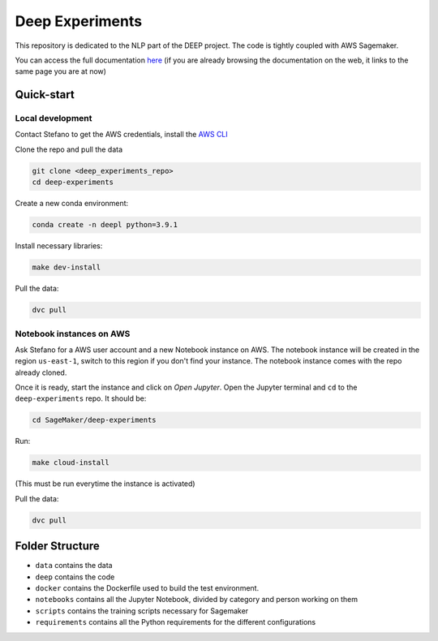 Deep Experiments
================

This repository is dedicated to the NLP part of the DEEP project.
The code is tightly coupled with AWS Sagemaker.

You can access the full documentation
`here <http://deep-documentation.s3-website-us-east-1.amazonaws.com/deep-experiments/index.html>`_
(if you are already browsing the documentation on the web, it links to the same page you are at now)

Quick-start
-----------

Local development
~~~~~~~~~~~~~~~~~

Contact Stefano to get the AWS credentials, install the
`AWS CLI <https://docs.aws.amazon.com/cli/latest/userguide/cli-chap-install.html>`_

Clone the repo and pull the data

.. code-block:: bash

    git clone <deep_experiments_repo>
    cd deep-experiments

Create a new conda environment:

.. code-block:: bash

   conda create -n deepl python=3.9.1

Install necessary libraries:

.. code-block:: bash

    make dev-install

Pull the data:

.. code-block:: bash

    dvc pull




Notebook instances on AWS
~~~~~~~~~~~~~~~~~~~~~~~~~

Ask Stefano for a AWS user account and a new Notebook instance on AWS.
The notebook instance will be created in the region ``us-east-1``, switch to this
region if you don't find your instance.
The notebook instance comes with the repo already cloned.

Once it is ready, start the instance and click on *Open Jupyter*.
Open the Jupyter terminal and ``cd`` to the ``deep-experiments`` repo. It should be:

.. code-block:: bash

    cd SageMaker/deep-experiments

Run:

.. code-block:: bash

    make cloud-install

(This must be run everytime the instance is activated)

Pull the data:

.. code-block:: bash

    dvc pull

Folder Structure
----------------

- ``data`` contains the data
- ``deep`` contains the code
- ``docker`` contains the Dockerfile used to build the test environment.
- ``notebooks`` contains all the Jupyter Notebook, divided by category and person working on them
- ``scripts`` contains the training scripts necessary for Sagemaker
- ``requirements`` contains all the Python requirements for the different configurations